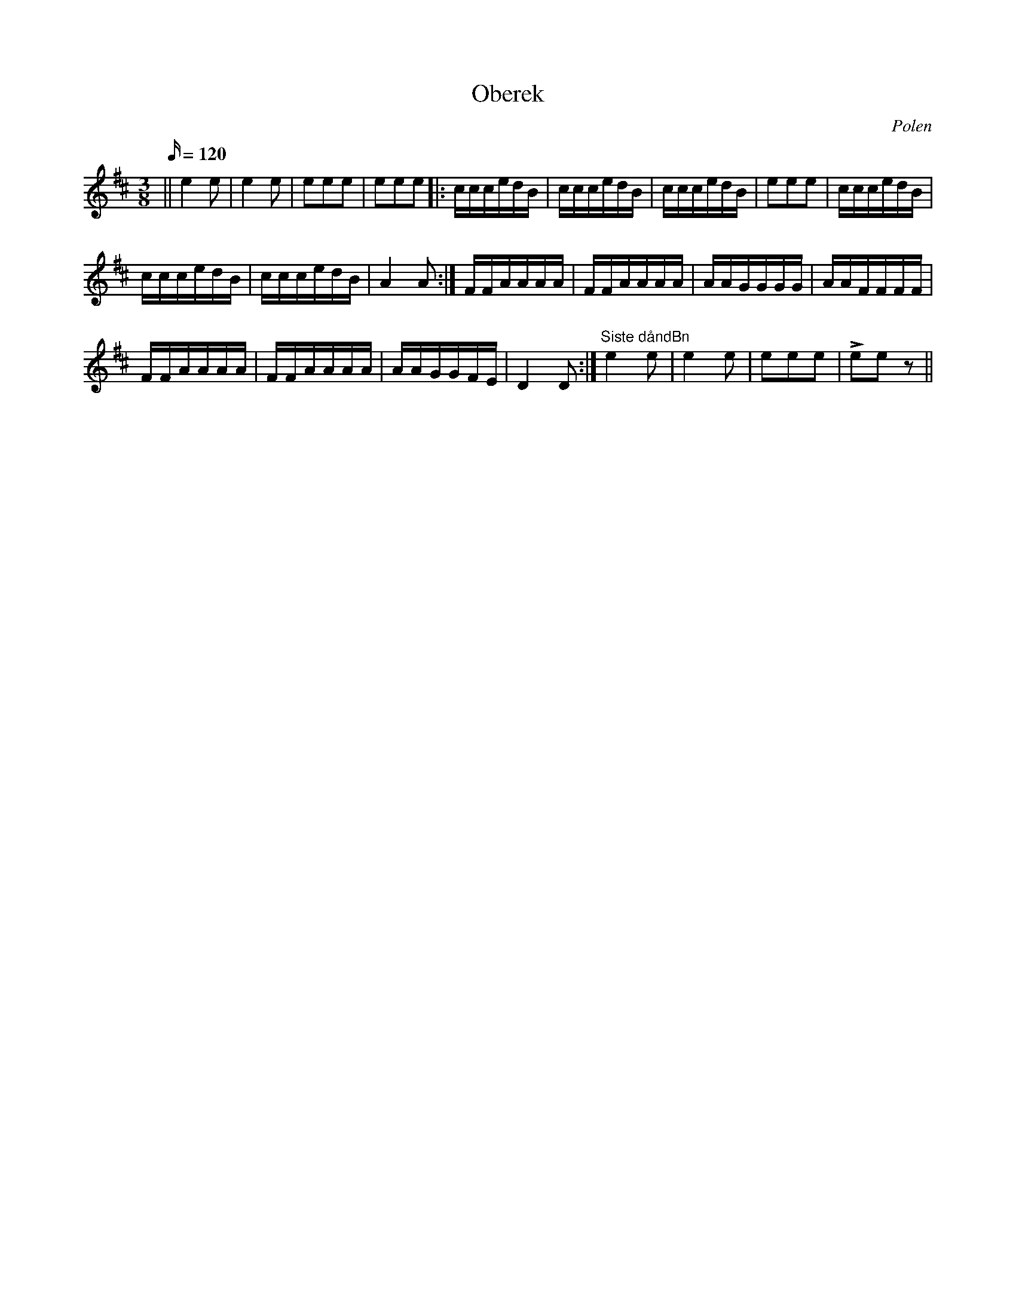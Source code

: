 %%abc-charset utf-8

X:1
T:Oberek
O:Polen
M:3/8
L:1/16
K:D
Q:120
|| e4 e2 | e4 e2  | e2e2e2 | e2e2e2 |: cccedB | cccedB | cccedB | e2e2e2 | cccedB |
   cccedB | cccedB | A4 A2 :| FFAAAA | FFAAAA | AAGGGG | AAFFFF | 
   FFAAAA | FFAAAA | AAGGFE | D4 D2 :| "Siste dåndBn"e4 e2  | e4 e2  | e2e2e2 | Le2e2 z2 ||


